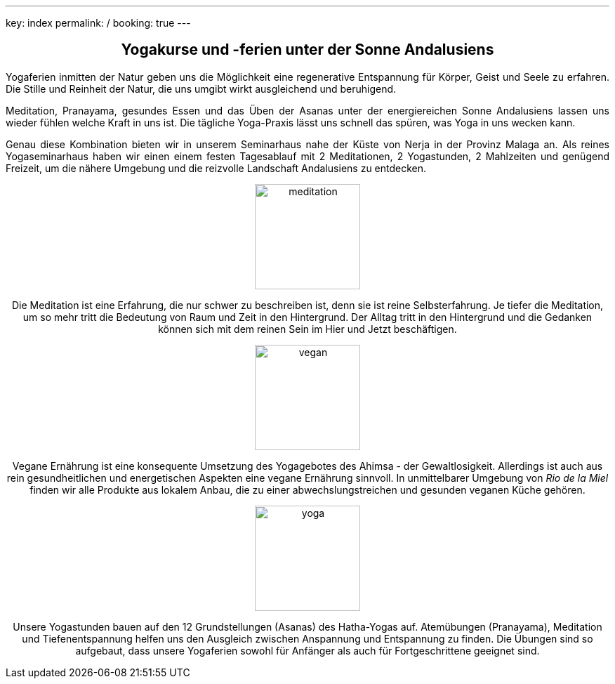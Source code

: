 ---
key: index
permalink: /
booking: true
---
++++
<div class="row" align="center">
++++
== Yogakurse und -ferien unter der Sonne Andalusiens
++++
</div>
++++
++++
<div class="row" align="justify">
++++
Yogaferien inmitten der Natur geben uns die Möglichkeit eine regenerative Entspannung für Körper, Geist und Seele zu erfahren.
Die Stille und Reinheit der Natur, die uns umgibt wirkt ausgleichend und beruhigend.

Meditation, Pranayama, gesundes Essen und das Üben der Asanas unter der energiereichen Sonne Andalusiens lassen uns
wieder fühlen welche Kraft in uns ist. Die tägliche Yoga-Praxis lässt uns schnell das spüren, was Yoga in uns wecken kann.

Genau diese Kombination bieten wir in unserem Seminarhaus nahe der Küste von Nerja in der Provinz Malaga an. Als reines
Yogaseminarhaus haben wir einen einem festen Tagesablauf mit 2 Meditationen, 2 Yogastunden, 2 Mahlzeiten und genügend Freizeit,
um die nähere Umgebung und die reizvolle Landschaft Andalusiens zu entdecken.

++++
</div>
++++

++++
<div class="row">
<div class="col-md-4" align="center">
++++
image::/images/meditation.jpg[height=150, align=center]
Die Meditation ist eine Erfahrung, die nur schwer zu beschreiben ist, denn sie ist reine Selbsterfahrung. Je tiefer die
Meditation, um so mehr tritt die Bedeutung von Raum und Zeit in den Hintergrund. Der Alltag tritt in den Hintergrund
und die Gedanken können sich mit dem reinen Sein im Hier und Jetzt beschäftigen.
++++
</div>
++++
++++
<div class="col-md-4" align="center">
++++
image::/images/vegan.jpg[height=150, align=center]
Vegane Ernährung ist eine konsequente Umsetzung des Yogagebotes des Ahimsa - der Gewaltlosigkeit. Allerdings ist auch
aus rein gesundheitlichen und energetischen Aspekten eine vegane Ernährung sinnvoll. In unmittelbarer Umgebung von _Rio de la Miel_
finden wir alle Produkte aus lokalem Anbau, die zu einer abwechslungstreichen und gesunden veganen Küche gehören.
++++

</div>
++++

++++
<div class="col-md-4" align="center">
++++
image::/images/yoga.jpg[height=150, align=center]
Unsere Yogastunden bauen auf den 12 Grundstellungen (Asanas) des Hatha-Yogas auf. Atemübungen (Pranayama), Meditation und
Tiefenentspannung helfen uns den Ausgleich zwischen Anspannung und Entspannung zu finden. Die Übungen sind so aufgebaut,
dass unsere Yogaferien sowohl für Anfänger als auch für Fortgeschrittene geeignet sind.
++++
</div>
</div>
++++
